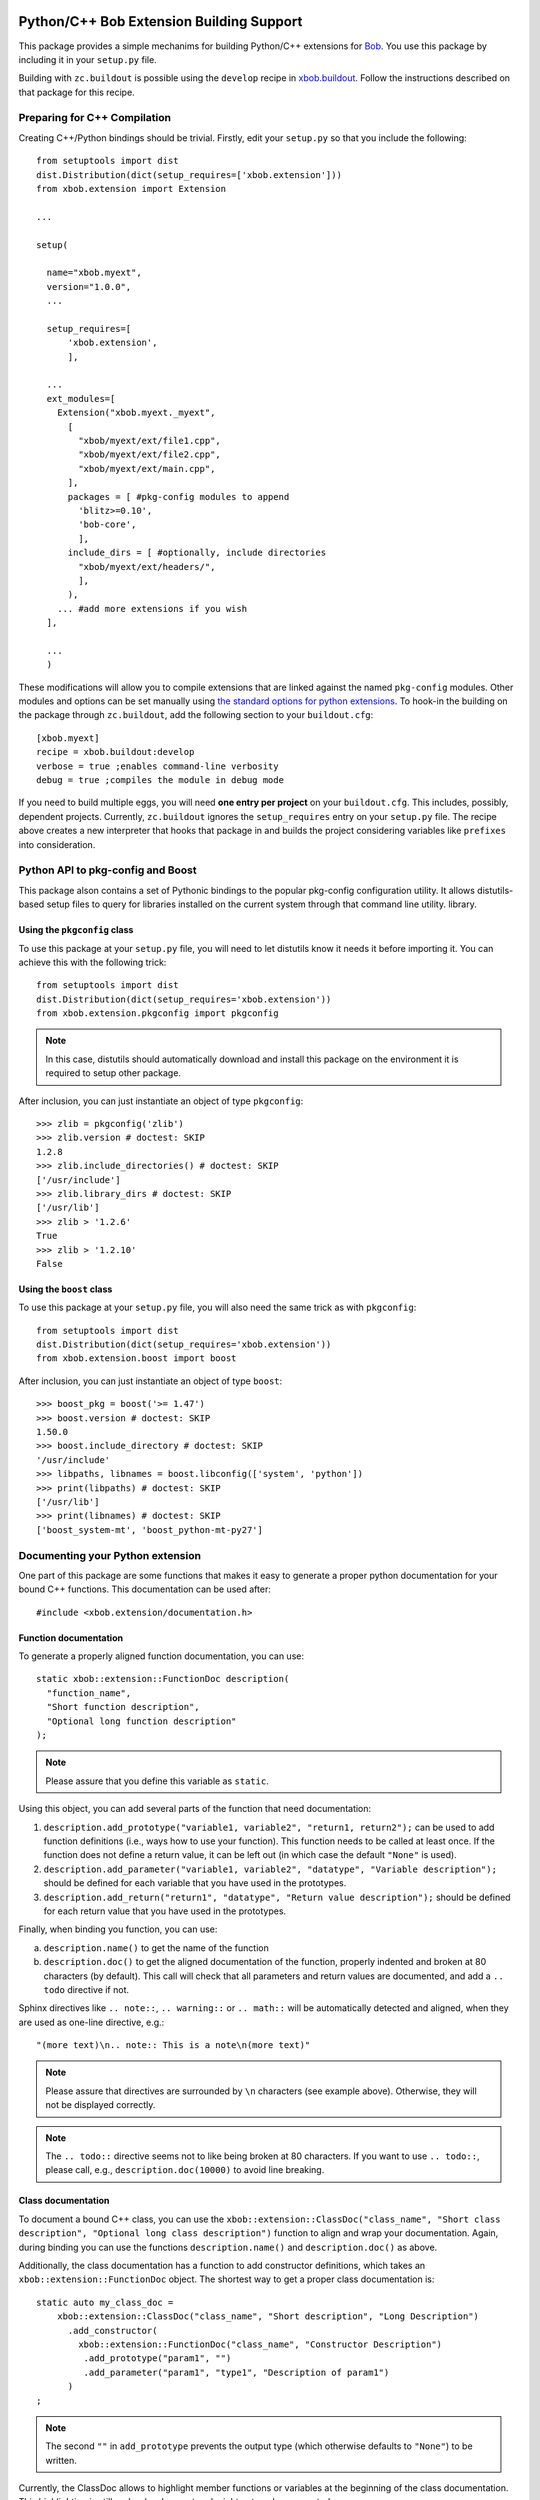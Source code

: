 .. vim: set fileencoding=utf-8 :
.. Andre Anjos <andre.anjos@idiap.ch>
.. Thu 30 Jan 08:46:53 2014 CET

.. image:: https://travis-ci.org/bioidiap/xbob.extension.svg?branch=prototype
   :target: https://travis-ci.org/bioidiap/xbob.extension
.. image:: https://coveralls.io/repos/bioidiap/xbob.extension/badge.png?branch=prototype
   :target: https://coveralls.io/r/bioidiap/xbob.extension?branch=prototype
.. image:: http://img.shields.io/github/tag/bioidiap/xbob.extension.png
   :target: https://github.com/bioidiap/xbob.extension
.. image:: http://img.shields.io/pypi/v/xbob.extension.png
   :target: https://pypi.python.org/pypi/xbob.extension
.. image:: http://img.shields.io/pypi/dm/xbob.extension.png
   :target: https://pypi.python.org/pypi/xbob.extension

===========================================
 Python/C++ Bob Extension Building Support
===========================================

This package provides a simple mechanims for building Python/C++ extensions for
`Bob <http://www.idiap.ch/software/bob/>`_. You use this package by including
it in your ``setup.py`` file.

Building with ``zc.buildout`` is possible using the ``develop`` recipe in
`xbob.buildout <http://pypi.python.org/pypi/xbob.buildout>`_. Follow the
instructions described on that package for this recipe.

Preparing for C++ Compilation
-----------------------------

Creating C++/Python bindings should be trivial. Firstly, edit your ``setup.py``
so that you include the following::

  from setuptools import dist
  dist.Distribution(dict(setup_requires=['xbob.extension']))
  from xbob.extension import Extension

  ...

  setup(

    name="xbob.myext",
    version="1.0.0",
    ...

    setup_requires=[
        'xbob.extension',
        ],

    ...
    ext_modules=[
      Extension("xbob.myext._myext",
        [
          "xbob/myext/ext/file1.cpp",
          "xbob/myext/ext/file2.cpp",
          "xbob/myext/ext/main.cpp",
        ],
        packages = [ #pkg-config modules to append
          'blitz>=0.10',
          'bob-core',
          ],
        include_dirs = [ #optionally, include directories
          "xbob/myext/ext/headers/",
          ],
        ),
      ... #add more extensions if you wish
    ],

    ...
    )

These modifications will allow you to compile extensions that are linked
against the named ``pkg-config`` modules. Other modules and options can be set
manually using `the standard options for python extensions
<http://docs.python.org/2/extending/building.html>`_. To hook-in the building
on the package through ``zc.buildout``, add the following section to your
``buildout.cfg``::

  [xbob.myext]
  recipe = xbob.buildout:develop
  verbose = true ;enables command-line verbosity
  debug = true ;compiles the module in debug mode

If you need to build multiple eggs, you will need **one entry per project** on
your ``buildout.cfg``. This includes, possibly, dependent projects. Currently,
``zc.buildout`` ignores the ``setup_requires`` entry on your ``setup.py`` file.
The recipe above creates a new interpreter that hooks that package in and
builds the project considering variables like ``prefixes`` into consideration.

Python API to pkg-config and Boost
----------------------------------

This package alson contains a set of Pythonic bindings to the popular
pkg-config configuration utility. It allows distutils-based setup files to
query for libraries installed on the current system through that command line
utility.  library.

Using the ``pkgconfig`` class
=============================

To use this package at your ``setup.py`` file, you will need to let distutils
know it needs it before importing it. You can achieve this with the following
trick::

  from setuptools import dist
  dist.Distribution(dict(setup_requires='xbob.extension'))
  from xbob.extension.pkgconfig import pkgconfig

.. note::

   In this case, distutils should automatically download and install this
   package on the environment it is required to setup other package.

After inclusion, you can just instantiate an object of type ``pkgconfig``::

  >>> zlib = pkgconfig('zlib')
  >>> zlib.version # doctest: SKIP
  1.2.8
  >>> zlib.include_directories() # doctest: SKIP
  ['/usr/include']
  >>> zlib.library_dirs # doctest: SKIP
  ['/usr/lib']
  >>> zlib > '1.2.6'
  True
  >>> zlib > '1.2.10'
  False


Using the ``boost`` class
=========================

To use this package at your ``setup.py`` file, you will also need the same
trick as with ``pkgconfig``::

  from setuptools import dist
  dist.Distribution(dict(setup_requires='xbob.extension'))
  from xbob.extension.boost import boost

After inclusion, you can just instantiate an object of type ``boost``::

  >>> boost_pkg = boost('>= 1.47')
  >>> boost.version # doctest: SKIP
  1.50.0
  >>> boost.include_directory # doctest: SKIP
  '/usr/include'
  >>> libpaths, libnames = boost.libconfig(['system', 'python'])
  >>> print(libpaths) # doctest: SKIP
  ['/usr/lib']
  >>> print(libnames) # doctest: SKIP
  ['boost_system-mt', 'boost_python-mt-py27']


Documenting your Python extension
---------------------------------
One part of this package are some functions that makes it easy to generate a proper python documentation for your bound C++ functions.
This documentation can be used after::

  #include <xbob.extension/documentation.h>


Function documentation
======================
To generate a properly aligned function documentation, you can use::

  static xbob::extension::FunctionDoc description(
    "function_name",
    "Short function description",
    "Optional long function description"
  );

.. note::
  Please assure that you define this variable as ``static``.

Using this object, you can add several parts of the function that need documentation:

1. ``description.add_prototype("variable1, variable2", "return1, return2");`` can be used to add function definitions (i.e., ways how to use your function).
   This function needs to be called at least once.
   If the function does not define a return value, it can be left out (in which case the default ``"None"`` is used).

2. ``description.add_parameter("variable1, variable2", "datatype", "Variable description");`` should be defined for each variable that you have used in the prototypes.

3. ``description.add_return("return1", "datatype", "Return value description");`` should be defined for each return value that you have used in the prototypes.

Finally, when binding you function, you can use:

a) ``description.name()`` to get the name of the function

b) ``description.doc()`` to get the aligned documentation of the function, properly indented and broken at 80 characters (by default).
   This call will check that all parameters and return values are documented, and add a ``.. todo`` directive if not.

Sphinx directives like ``.. note::``, ``.. warning::`` or ``.. math::`` will be automatically detected and aligned, when they are used as one-line directive, e.g.::

  "(more text)\n.. note:: This is a note\n(more text)"

.. note::
  Please assure that directives are surrounded by ``\n`` characters (see example above).
  Otherwise, they will not be displayed correctly.

.. note::
  The ``.. todo::`` directive seems not to like being broken at 80 characters.
  If you want to use ``.. todo::``, please call, e.g., ``description.doc(10000)`` to avoid line breaking.


Class documentation
===================
To document a bound C++ class, you can use the ``xbob::extension::ClassDoc("class_name", "Short class description", "Optional long class description")`` function to align and wrap your documentation.
Again, during binding you can use the functions ``description.name()`` and ``description.doc()`` as above.

Additionally, the class documentation has a function to add constructor definitions, which takes an ``xbob::extension::FunctionDoc`` object.
The shortest way to get a proper class documentation is::

  static auto my_class_doc =
      xbob::extension::ClassDoc("class_name", "Short description", "Long Description")
        .add_constructor(
          xbob::extension::FunctionDoc("class_name", "Constructor Description")
           .add_prototype("param1", "")
           .add_parameter("param1", "type1", "Description of param1")
        )
  ;

.. note:: The second ``""`` in ``add_prototype`` prevents the output type (which otherwise defaults to ``"None"``) to be written.

Currently, the ClassDoc allows to highlight member functions or variables at the beginning of the class documentation.
This highlighting is still under development and might not work as expected.

Possible speed issues
=====================

In order to speed up the loading time of the modules, you might want to reduce the amount of documentation that is generated (though I haven't experienced any speed differences).
For this purpose, just compile your bindings using the "-DXBOB_SHORT_DOCSTRINGS" compiler option, e.g. by adding it to the setup.py as follows (see also above)::

  ...
  ext_modules=[
    Extension("xbob.myext._myext",
      [
        ...
      ],
      ...
      define_macros = [('XBOB_SHORT_DOCSTRINGS',1)],
      ),
  ],
  ...

or simply define an environment variable ``XBOB_SHORT_DOCSTRINGS=1`` before invoking buildout.

In any of these cases, only the short descriptions will be returned as the doc string.


